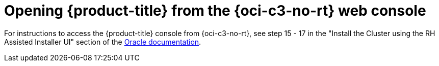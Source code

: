 // Module included in the following assemblies:
//
// * installing/installing_oci/installing-c3-assisted-installer.adoc

:_mod-docs-content-type: PROCEDURE
[id="c3-ai-opening-cluster_{context}"]
= Opening {product-title} from the {oci-c3-no-rt} web console

For instructions to access the {product-title} console from {oci-c3-no-rt}, see step 15 - 17 in the "Install the Cluster using the RH Assisted Installer UI" section of the link:https://www.oracle.com/a/otn/docs/compute_cloud_at_customer_assisted_installer.pdf?source=:em:nl:mt::::PCATP[Oracle documentation].